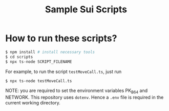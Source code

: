 #+title: Sample Sui Scripts

* How to run these scripts?

#+begin_src sh
  $ npm install # install necessary tools
  $ cd scripts
  $ npx ts-node SCRIPT_FILENAME
#+end_src

For example, to run the script ~testMoveCall.ts~, just run

#+begin_src sh
  $ npx ts-node testMoveCall.ts
#+end_src

NOTE: you are required to set the environment variables PK_B64 and NETWORK. This repository uses ~dotenv~. Hence a ~.env~ file is required in the current working directory.
